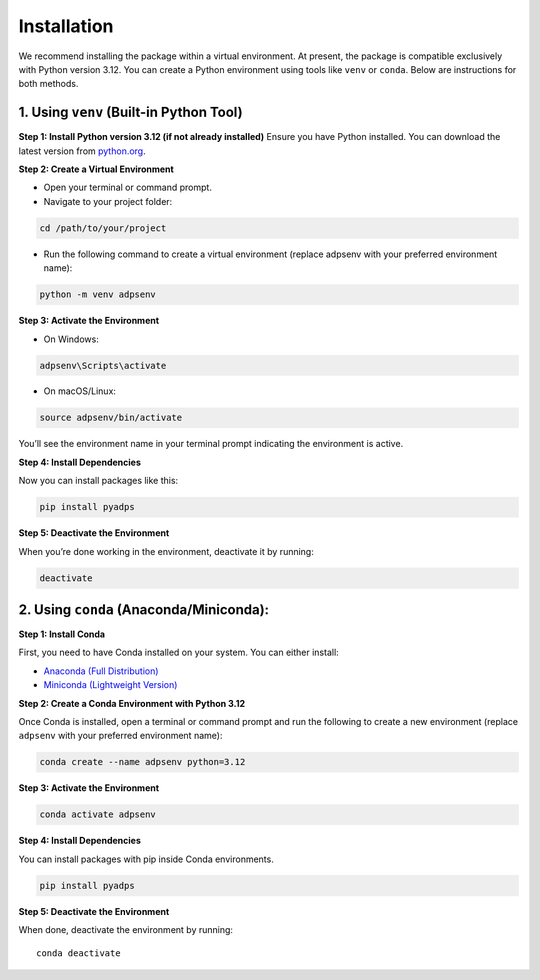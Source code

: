 Installation
------------

We recommend installing the package within a virtual environment. At
present, the package is compatible exclusively with Python version 3.12.
You can create a Python environment using tools like ``venv`` or
``conda``. Below are instructions for both methods.

1. Using ``venv`` (Built-in Python Tool)
~~~~~~~~~~~~~~~~~~~~~~~~~~~~~~~~~~~~~~~~


**Step 1: Install Python version 3.12 (if not already installed)**
Ensure you have Python installed. You can download the latest version
from `python.org <https://www.python.org/downloads/>`__.

**Step 2: Create a Virtual Environment**

-  Open your terminal or command prompt.
-  Navigate to your project folder:

.. code:: bash

   cd /path/to/your/project

-  Run the following command to create a virtual environment (replace
   adpsenv with your preferred environment name):

.. code:: bash

   python -m venv adpsenv

**Step 3: Activate the Environment**

-  On Windows:

.. code:: bash

   adpsenv\Scripts\activate

-  On macOS/Linux:

.. code:: bash

   source adpsenv/bin/activate

You’ll see the environment name in your terminal prompt indicating the
environment is active.

**Step 4: Install Dependencies**

Now you can install packages like this:

.. code:: bash

   pip install pyadps

**Step 5: Deactivate the Environment**

When you’re done working in the environment, deactivate it by running:

.. code:: bash

   deactivate

2. Using ``conda`` (Anaconda/Miniconda):
~~~~~~~~~~~~~~~~~~~~~~~~~~~~~~~~~~~~~~~~

**Step 1: Install Conda**

First, you need to have Conda installed on your system. You can either
install:

-  `Anaconda (Full
   Distribution) <https://www.anaconda.com/products/individual>`__
-  `Miniconda (Lightweight
   Version) <https://docs.conda.io/en/latest/miniconda.html>`__

**Step 2: Create a Conda Environment with Python 3.12**

Once Conda is installed, open a terminal or command prompt and run the
following to create a new environment (replace ``adpsenv`` with your
preferred environment name):

.. code:: bash

   conda create --name adpsenv python=3.12

.. _step-3-activate-the-environment-1:

**Step 3: Activate the Environment**

.. code:: bash

   conda activate adpsenv

.. _step-4-install-dependencies-1:

**Step 4: Install Dependencies**

You can install packages with pip inside Conda environments.

.. code:: bash

   pip install pyadps

.. _step-5-deactivate-the-environment-1:

**Step 5: Deactivate the Environment**

When done, deactivate the environment by running:

::

   conda deactivate
